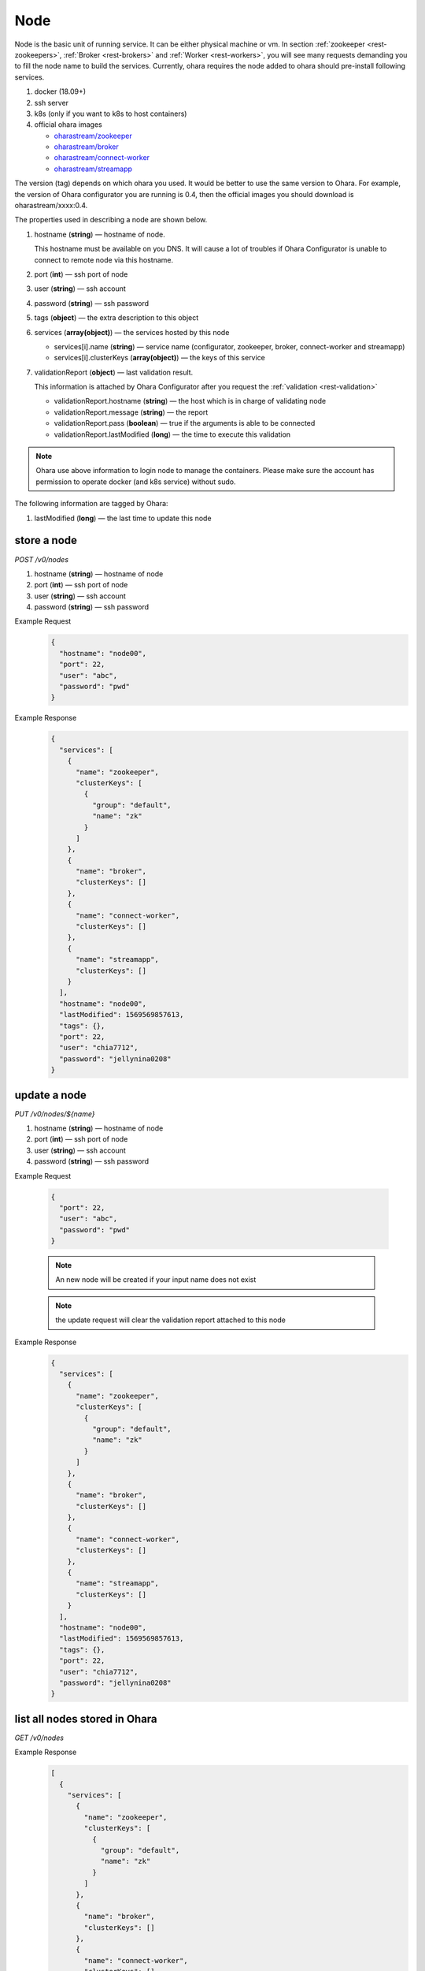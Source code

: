 ..
.. Copyright 2019 is-land
..
.. Licensed under the Apache License, Version 2.0 (the "License");
.. you may not use this file except in compliance with the License.
.. You may obtain a copy of the License at
..
..     http://www.apache.org/licenses/LICENSE-2.0
..
.. Unless required by applicable law or agreed to in writing, software
.. distributed under the License is distributed on an "AS IS" BASIS,
.. WITHOUT WARRANTIES OR CONDITIONS OF ANY KIND, either express or implied.
.. See the License for the specific language governing permissions and
.. limitations under the License.
..

.. _rest-nodes:

Node
====

Node is the basic unit of running service. It can be either physical
machine or vm. In section :ref:`zookeeper <rest-zookeepers>`,
:ref:`Broker <rest-brokers>` and :ref:`Worker <rest-workers>`, you will see many
requests demanding you to fill the node name to build the services.
Currently, ohara requires the node added to ohara should pre-install
following services.

#. docker (18.09+)
#. ssh server
#. k8s (only if you want to k8s to host containers)
#. official ohara images

   - `oharastream/zookeeper`_
   - `oharastream/broker`_
   - `oharastream/connect-worker`_
   - `oharastream/streamapp`_

The version (tag) depends on which ohara you used. It would be better to
use the same version to Ohara. For example, the version of Ohara
configurator you are running is 0.4, then the official images you should
download is oharastream/xxxx:0.4.

The properties used in describing a node are shown below.

#. hostname (**string**) — hostname of node.

   This hostname must be available on you DNS.
   It will cause a lot of troubles if Ohara Configurator is unable to
   connect to remote node via this hostname.

#. port (**int**) — ssh port of node
#. user (**string**) — ssh account
#. password (**string**) — ssh password
#. tags (**object**) — the extra description to this object
#. services (**array(object)**) — the services hosted by this node

   - services[i].name (**string**) — service name (configurator, zookeeper, broker, connect-worker and streamapp)
   - services[i].clusterKeys (**array(object)**) — the keys of this service

#. validationReport (**object**) — last validation result.

   This information is attached by Ohara Configurator after you request the :ref:`validation <rest-validation>`

   - validationReport.hostname (**string**) — the host which is in charge of validating node
   - validationReport.message (**string**) — the report
   - validationReport.pass (**boolean**) — true if the arguments is able to be connected
   - validationReport.lastModified (**long**) — the time to execute this validation

.. note::
   Ohara use above information to login node to manage the containers.
   Please make sure the account has permission to operate docker (and
   k8s service) without sudo.

The following information are tagged by Ohara:

#. lastModified (**long**) — the last time to update this node


store a node
------------

*POST /v0/nodes*

#. hostname (**string**) — hostname of node
#. port (**int**) — ssh port of node
#. user (**string**) — ssh account
#. password (**string**) — ssh password

Example Request
  .. code-block:: json

     {
       "hostname": "node00",
       "port": 22,
       "user": "abc",
       "password": "pwd"
     }

Example Response
  .. code-block:: json

    {
      "services": [
        {
          "name": "zookeeper",
          "clusterKeys": [
            {
              "group": "default",
              "name": "zk"
            }
          ]
        },
        {
          "name": "broker",
          "clusterKeys": []
        },
        {
          "name": "connect-worker",
          "clusterKeys": []
        },
        {
          "name": "streamapp",
          "clusterKeys": []
        }
      ],
      "hostname": "node00",
      "lastModified": 1569569857613,
      "tags": {},
      "port": 22,
      "user": "chia7712",
      "password": "jellynina0208"
    }


update a node
-------------

*PUT /v0/nodes/${name}*

#. hostname (**string**) — hostname of node
#. port (**int**) — ssh port of node
#. user (**string**) — ssh account
#. password (**string**) — ssh password

Example Request

  .. code-block:: json

     {
       "port": 22,
       "user": "abc",
       "password": "pwd"
     }

  .. note::
     An new node will be created if your input name does not exist

  .. note::
     the update request will clear the validation report attached to this node

Example Response
  .. code-block:: json

    {
      "services": [
        {
          "name": "zookeeper",
          "clusterKeys": [
            {
              "group": "default",
              "name": "zk"
            }
          ]
        },
        {
          "name": "broker",
          "clusterKeys": []
        },
        {
          "name": "connect-worker",
          "clusterKeys": []
        },
        {
          "name": "streamapp",
          "clusterKeys": []
        }
      ],
      "hostname": "node00",
      "lastModified": 1569569857613,
      "tags": {},
      "port": 22,
      "user": "chia7712",
      "password": "jellynina0208"
    }


list all nodes stored in Ohara
------------------------------

*GET /v0/nodes*

Example Response
  .. code-block:: json

    [
      {
        "services": [
          {
            "name": "zookeeper",
            "clusterKeys": [
              {
                "group": "default",
                "name": "zk"
              }
            ]
          },
          {
            "name": "broker",
            "clusterKeys": []
          },
          {
            "name": "connect-worker",
            "clusterKeys": []
          },
          {
            "name": "streamapp",
            "clusterKeys": []
          }
        ],
        "hostname": "node00",
        "lastModified": 1569569857613,
        "tags": {},
        "port": 22,
        "user": "chia7712",
        "password": "jellynina0208"
      }
    ]


delete a node
-------------

*DELETE /v0/nodes/${name}*

Example Response
  ::

     204 NoContent

  .. note::
     It is ok to delete an an nonexistent pipeline, and the response is
     204 NoContent. However, it is disallowed to remove a node which is
     running service. If you do want to delete the node from ohara, please
     stop all services from the node.

get a node
----------

*GET /v0/nodes/${name}*

Example Response
  .. code-block:: json

    {
      "services": [
        {
          "name": "zookeeper",
          "clusterKeys": [
            {
              "group": "default",
              "name": "zk"
            }
          ]
        },
        {
          "name": "broker",
          "clusterKeys": []
        },
        {
          "name": "connect-worker",
          "clusterKeys": []
        },
        {
          "name": "streamapp",
          "clusterKeys": []
        }
      ],
      "hostname": "node00",
      "lastModified": 1569569857613,
      "tags": {},
      "port": 22,
      "user": "chia7712",
      "password": "jellynina0208"
    }

.. _oharastream/zookeeper: https://cloud.docker.com/u/oharastream/repository/docker/oharastream/zookeeper
.. _oharastream/broker: https://cloud.docker.com/u/oharastream/repository/docker/oharastream/broker
.. _oharastream/connect-worker: https://cloud.docker.com/u/oharastream/repository/docker/oharastream/connect-worker
.. _oharastream/streamapp: https://cloud.docker.com/u/oharastream/repository/docker/oharastream/streamapp